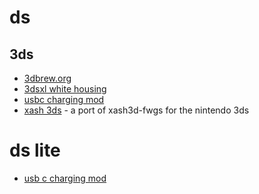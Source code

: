 * ds
** 3ds
- [[https://www.3dbrew.org/wiki/main_page][3dbrew.org]]
- [[https://www.esourceparts.ca/nintendo-3ds-xl-ll-white-replacement-full-shell-housing-white-3ds-xl-shell.html][3dsxl white housing]]
- [[https://www.reddit.com/r/3dshacks/comments/bvc7d6/i_modded_my_n3ds_xl_to_add_a_usb_typec_charging/][usbc charging mod]]
- [[https://github.com/masterfeizz/xash3ds][xash 3ds]] - a port of xash3d-fwgs for the nintendo 3ds

* ds lite
- [[https://www.reddit.com/r/ndshacks/comments/fpfihn/ds_lite_usbc_mod/][usb c charging mod]]
